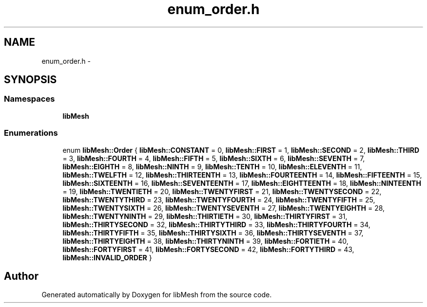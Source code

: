 .TH "enum_order.h" 3 "Tue May 6 2014" "libMesh" \" -*- nroff -*-
.ad l
.nh
.SH NAME
enum_order.h \- 
.SH SYNOPSIS
.br
.PP
.SS "Namespaces"

.in +1c
.ti -1c
.RI "\fBlibMesh\fP"
.br
.in -1c
.SS "Enumerations"

.in +1c
.ti -1c
.RI "enum \fBlibMesh::Order\fP { \fBlibMesh::CONSTANT\fP = 0, \fBlibMesh::FIRST\fP = 1, \fBlibMesh::SECOND\fP = 2, \fBlibMesh::THIRD\fP = 3, \fBlibMesh::FOURTH\fP = 4, \fBlibMesh::FIFTH\fP = 5, \fBlibMesh::SIXTH\fP = 6, \fBlibMesh::SEVENTH\fP = 7, \fBlibMesh::EIGHTH\fP = 8, \fBlibMesh::NINTH\fP = 9, \fBlibMesh::TENTH\fP = 10, \fBlibMesh::ELEVENTH\fP = 11, \fBlibMesh::TWELFTH\fP = 12, \fBlibMesh::THIRTEENTH\fP = 13, \fBlibMesh::FOURTEENTH\fP = 14, \fBlibMesh::FIFTEENTH\fP = 15, \fBlibMesh::SIXTEENTH\fP = 16, \fBlibMesh::SEVENTEENTH\fP = 17, \fBlibMesh::EIGHTTEENTH\fP = 18, \fBlibMesh::NINTEENTH\fP = 19, \fBlibMesh::TWENTIETH\fP = 20, \fBlibMesh::TWENTYFIRST\fP = 21, \fBlibMesh::TWENTYSECOND\fP = 22, \fBlibMesh::TWENTYTHIRD\fP = 23, \fBlibMesh::TWENTYFOURTH\fP = 24, \fBlibMesh::TWENTYFIFTH\fP = 25, \fBlibMesh::TWENTYSIXTH\fP = 26, \fBlibMesh::TWENTYSEVENTH\fP = 27, \fBlibMesh::TWENTYEIGHTH\fP = 28, \fBlibMesh::TWENTYNINTH\fP = 29, \fBlibMesh::THIRTIETH\fP = 30, \fBlibMesh::THIRTYFIRST\fP = 31, \fBlibMesh::THIRTYSECOND\fP = 32, \fBlibMesh::THIRTYTHIRD\fP = 33, \fBlibMesh::THIRTYFOURTH\fP = 34, \fBlibMesh::THIRTYFIFTH\fP = 35, \fBlibMesh::THIRTYSIXTH\fP = 36, \fBlibMesh::THIRTYSEVENTH\fP = 37, \fBlibMesh::THIRTYEIGHTH\fP = 38, \fBlibMesh::THIRTYNINTH\fP = 39, \fBlibMesh::FORTIETH\fP = 40, \fBlibMesh::FORTYFIRST\fP = 41, \fBlibMesh::FORTYSECOND\fP = 42, \fBlibMesh::FORTYTHIRD\fP = 43, \fBlibMesh::INVALID_ORDER\fP }"
.br
.in -1c
.SH "Author"
.PP 
Generated automatically by Doxygen for libMesh from the source code\&.
